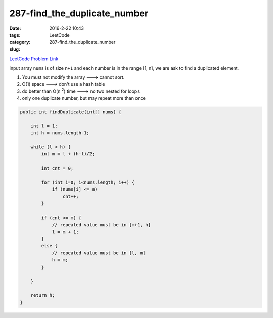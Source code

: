 287-find_the_duplicate_number
#############################

:date: 2016-2-22 10:43
:tags:
:category: LeetCode
:slug: 287-find_the_duplicate_number

`LeetCode Problem Link <https://leetcode.com/problems/find-the-duplicate-number/>`_

input array ``nums`` is of size ``n+1`` and each number is in the range [1, n], we are ask to find
a duplicated element.

1) You must not modify the array ---> cannot sort.
2) O(1) space ---> don't use a hash table
3) do better than O(n \ :superscript:`2`) time ---> no two nested for loops
4) only one duplicate number, but may repeat more than once

.. code-block:: java

    public int findDuplicate(int[] nums) {

        int l = 1;
        int h = nums.length-1;

        while (l < h) {
            int m = l + (h-l)/2;

            int cnt = 0;

            for (int i=0; i<nums.length; i++) {
                if (nums[i] <= m)
                    cnt++;
            }

            if (cnt <= m) {
                // repeated value must be in [m+1, h]
                l = m + 1;
            }
            else {
                // repeated value must be in [l, m]
                h = m;
            }

        }

        return h;
    }


